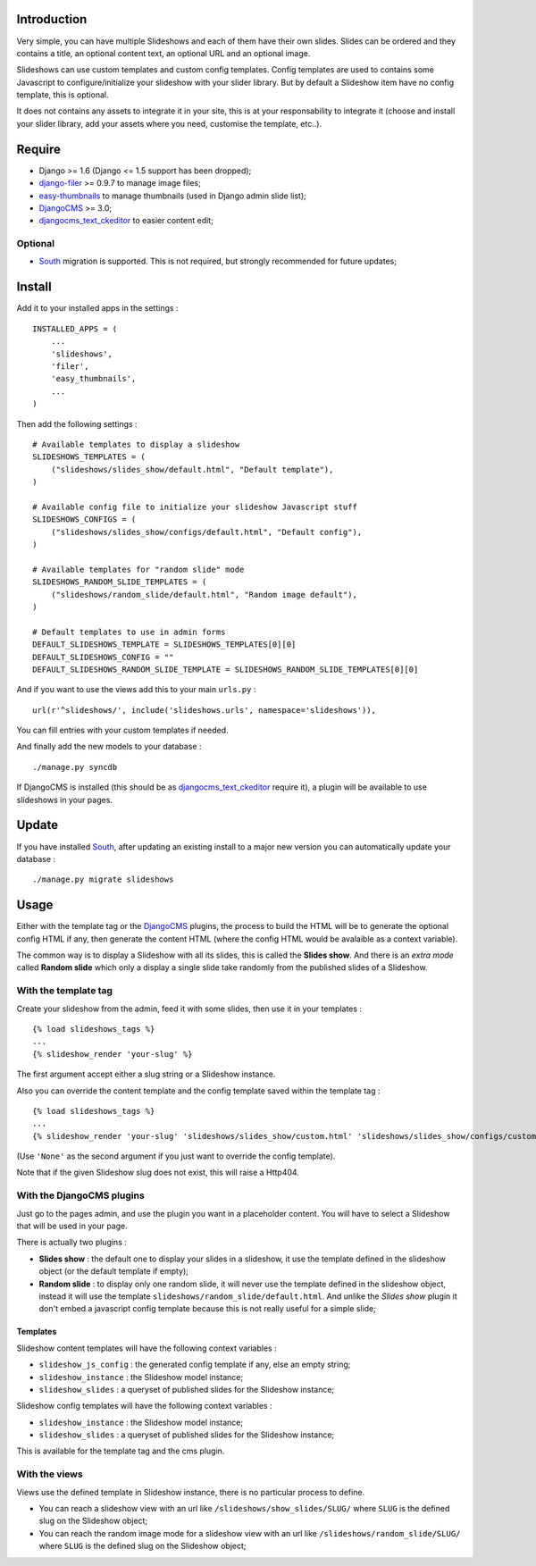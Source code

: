 .. _DjangoCMS: http://www.django-cms.org/
.. _South: http://south.readthedocs.org/en/latest/
.. _django-filer: https://github.com/stefanfoulis/django-filer
.. _easy-thumbnails: https://github.com/SmileyChris/easy-thumbnails
.. _djangocms_text_ckeditor: https://github.com/divio/djangocms-text-ckeditor

Introduction
============

Very simple, you can have multiple Slideshows and each of them have their own slides. Slides can be ordered and they contains a title, an optional content text, an optional URL and an optional image.

Slideshows can use custom templates and custom config templates. Config templates are used to contains some Javascript to configure/initialize your slideshow with your slider library. But by default a Slideshow item have no config template, this is optional.

It does not contains any assets to integrate it in your site, this is at your responsability to integrate it (choose and install your slider library, add your assets where you need, customise the template, etc..).

Require
=======

* Django >= 1.6 (Django <= 1.5 support has been dropped);
* `django-filer`_ >= 0.9.7 to manage image files;
* `easy-thumbnails`_ to manage thumbnails (used in Django admin slide list);
* `DjangoCMS`_ >= 3.0;
* `djangocms_text_ckeditor`_ to easier content edit;

Optional
********

* `South`_ migration is supported. This is not required, but strongly recommended for future updates;

Install
=======

Add it to your installed apps in the settings : ::

    INSTALLED_APPS = (
        ...
        'slideshows',
        'filer',
        'easy_thumbnails',
        ...
    )

Then add the following settings : ::

    # Available templates to display a slideshow
    SLIDESHOWS_TEMPLATES = (
        ("slideshows/slides_show/default.html", "Default template"),
    )

    # Available config file to initialize your slideshow Javascript stuff
    SLIDESHOWS_CONFIGS = (
        ("slideshows/slides_show/configs/default.html", "Default config"),
    )

    # Available templates for "random slide" mode
    SLIDESHOWS_RANDOM_SLIDE_TEMPLATES = (
        ("slideshows/random_slide/default.html", "Random image default"),
    )

    # Default templates to use in admin forms
    DEFAULT_SLIDESHOWS_TEMPLATE = SLIDESHOWS_TEMPLATES[0][0]
    DEFAULT_SLIDESHOWS_CONFIG = ""
    DEFAULT_SLIDESHOWS_RANDOM_SLIDE_TEMPLATE = SLIDESHOWS_RANDOM_SLIDE_TEMPLATES[0][0]

And if you want to use the views add this to your main ``urls.py`` : ::

    url(r'^slideshows/', include('slideshows.urls', namespace='slideshows')),

You can fill entries with your custom templates if needed.

And finally add the new models to your database : ::

    ./manage.py syncdb

If DjangoCMS is installed (this should be as `djangocms_text_ckeditor`_ require it), a plugin will be available to use slideshows in your pages.

Update
======

If you have installed `South`_, after updating an existing install to a major new version you can automatically update your database : ::

    ./manage.py migrate slideshows

Usage
=====

Either with the template tag or the `DjangoCMS`_ plugins, the process to build the HTML will be to generate the optional config HTML if any, then generate the content HTML (where the config HTML would be avalaible as a context variable).

The common way is to display a Slideshow with all its slides, this is called the **Slides show**. And there is an *extra mode* called **Random slide** which only a display a single slide take randomly from the published slides of a Slideshow.

With the template tag
*********************

Create your slideshow from the admin, feed it with some slides, then use it in your templates : ::
    
    {% load slideshows_tags %}
    ...
    {% slideshow_render 'your-slug' %}

The first argument accept either a slug string or a Slideshow instance.

Also you can override the content template and the config template saved within the template tag : ::
    
    {% load slideshows_tags %}
    ...
    {% slideshow_render 'your-slug' 'slideshows/slides_show/custom.html' 'slideshows/slides_show/configs/custom.html' %}

(Use ``'None'`` as the second argument if you just want to override the config template).

Note that if the given Slideshow slug does not exist, this will raise a Http404.

With the DjangoCMS plugins
**************************

Just go to the pages admin, and use the plugin you want in a placeholder content. You will have to select a Slideshow that will be used in your page.

There is actually two plugins :

* **Slides show** : the default one to display your slides in a slideshow, it use the template defined in the slideshow object (or the default template if empty);
* **Random slide** : to display only one random slide, it will never use the template defined in the slideshow object, instead it will use the template ``slideshows/random_slide/default.html``. And unlike the *Slides show* plugin it don't embed a javascript config template because this is not really useful for a simple slide;

Templates
.........

Slideshow content templates will have the following context variables :

* ``slideshow_js_config`` : the generated config template if any, else an empty string;
* ``slideshow_instance`` : the Slideshow model instance;
* ``slideshow_slides`` : a queryset of published slides for the Slideshow instance;

Slideshow config templates will have the following context variables :

* ``slideshow_instance`` : the Slideshow model instance;
* ``slideshow_slides`` : a queryset of published slides for the Slideshow instance;

This is available for the template tag and the cms plugin.

With the views
**************

Views use the defined template in Slideshow instance, there is no particular process to define.

* You can reach a slideshow view with an url like ``/slideshows/show_slides/SLUG/`` where ``SLUG`` is the defined slug on the Slideshow object;
* You can reach the random image mode for a slideshow view with an url like ``/slideshows/random_slide/SLUG/`` where ``SLUG`` is the defined slug on the Slideshow object;
